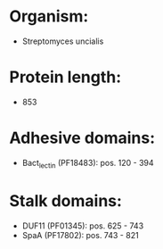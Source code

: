 * Organism:
- Streptomyces uncialis
* Protein length:
- 853
* Adhesive domains:
- Bact_lectin (PF18483): pos. 120 - 394
* Stalk domains:
- DUF11 (PF01345): pos. 625 - 743
- SpaA (PF17802): pos. 743 - 821

